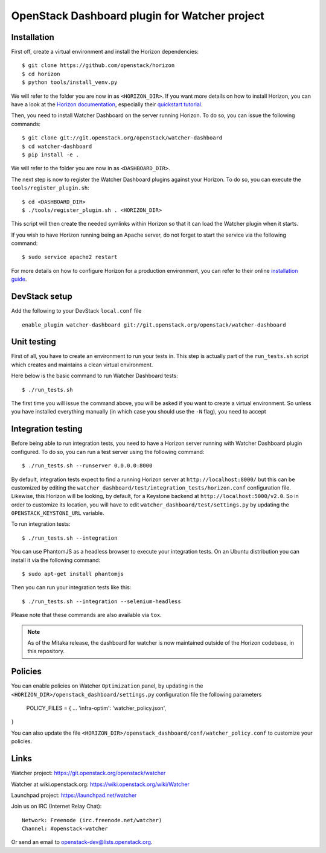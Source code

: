 OpenStack Dashboard plugin for Watcher project
==============================================

Installation
------------


First off, create a virtual environment and install the Horizon dependencies::

    $ git clone https://github.com/openstack/horizon
    $ cd horizon
    $ python tools/install_venv.py

We will refer to the folder you are now in as ``<HORIZON_DIR>``.
If you want more details on how to install Horizon, you can have a look at the
`Horizon documentation`_, especially their `quickstart tutorial`_.

Then, you need to install Watcher Dashboard on the server running Horizon.
To do so, you can issue the following commands::

    $ git clone git://git.openstack.org/openstack/watcher-dashboard
    $ cd watcher-dashboard
    $ pip install -e .

We will refer to the folder you are now in as ``<DASHBOARD_DIR>``.

The next step is now to register the Watcher Dashboard plugins against your
Horizon. To do so, you can execute the ``tools/register_plugin.sh``::

    $ cd <DASHBOARD_DIR>
    $ ./tools/register_plugin.sh . <HORIZON_DIR>

This script will then create the needed symlinks within Horizon so that it can
load the Watcher plugin when it starts.

If you wish to have Horizon running being an Apache server, do not forget to
start the service via the following command::

    $ sudo service apache2 restart

For more details on how to configure Horizon for a production environment, you
can refer to their online `installation guide`_.

.. _Horizon documentation: http://docs.openstack.org/developer/horizon
.. _quickstart tutorial: http://docs.openstack.org/developer/horizon/quickstart.html
.. _installation guide: http://docs.openstack.org/developer/horizon/topics/install.html


DevStack setup
--------------

Add the following to your DevStack ``local.conf`` file

::

    enable_plugin watcher-dashboard git://git.openstack.org/openstack/watcher-dashboard


Unit testing
------------

First of all, you have to create an environment to run your tests in. This step
is actually part of the ``run_tests.sh`` script which creates and maintains a
clean virtual environment.

Here below is the basic command to run Watcher Dashboard tests::

    $ ./run_tests.sh

The first time you will issue the command above, you will be asked if you want
to create a virtual environment. So unless you have installed everything
manually (in which case you should use the ``-N`` flag), you need to accept


Integration testing
-------------------

Before being able to run integration tests, you need to have a Horizon server
running with Watcher Dashboard plugin configured. To do so, you can run a test
server using the following command::

    $ ./run_tests.sh --runserver 0.0.0.0:8000

By default, integration tests expect to find a running Horizon server at
``http://localhost:8000/`` but this can be customized by editing the
``watcher_dashboard/test/integration_tests/horizon.conf`` configuration file.
Likewise, this Horizon will be looking, by default, for a Keystone backend at
``http://localhost:5000/v2.0``. So in order to customize its location, you will
have to edit ``watcher_dashboard/test/settings.py`` by updating the
``OPENSTACK_KEYSTONE_URL`` variable.

To run integration tests::

    $ ./run_tests.sh --integration

You can use PhantomJS as a headless browser to execute your integration tests.
On an Ubuntu distribution you can install it via the following command::

    $ sudo apt-get install phantomjs

Then you can run your integration tests like this::

    $ ./run_tests.sh --integration --selenium-headless

Please note that these commands are also available via ``tox``.

.. note::

    As of the Mitaka release, the dashboard for watcher is now maintained
    outside of the Horizon codebase, in this repository.


Policies
--------
You can enable policies on Watcher ``Optimization`` panel, by updating in the
``<HORIZON_DIR>/openstack_dashboard/settings.py`` configuration file the
following parameters

    POLICY_FILES = {
    ...
    'infra-optim': 'watcher_policy.json',
}

You can also update the file ``<HORIZON_DIR>/openstack_dashboard/conf/watcher_policy.conf``
to customize your policies.


Links
-----

Watcher project: https://git.openstack.org/openstack/watcher

Watcher at wiki.openstack.org: https://wiki.openstack.org/wiki/Watcher

Launchpad project: https://launchpad.net/watcher

Join us on IRC (Internet Relay Chat)::

    Network: Freenode (irc.freenode.net/watcher)
    Channel: #openstack-watcher

Or send an email to openstack-dev@lists.openstack.org.



